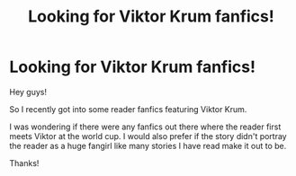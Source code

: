 #+TITLE: Looking for Viktor Krum fanfics!

* Looking for Viktor Krum fanfics!
:PROPERTIES:
:Author: jaybluefyre
:Score: 2
:DateUnix: 1595780530.0
:DateShort: 2020-Jul-26
:FlairText: Request
:END:
Hey guys!

So I recently got into some reader fanfics featuring Viktor Krum.

I was wondering if there were any fanfics out there where the reader first meets Viktor at the world cup. I would also prefer if the story didn't portray the reader as a huge fangirl like many stories I have read make it out to be.

Thanks!

